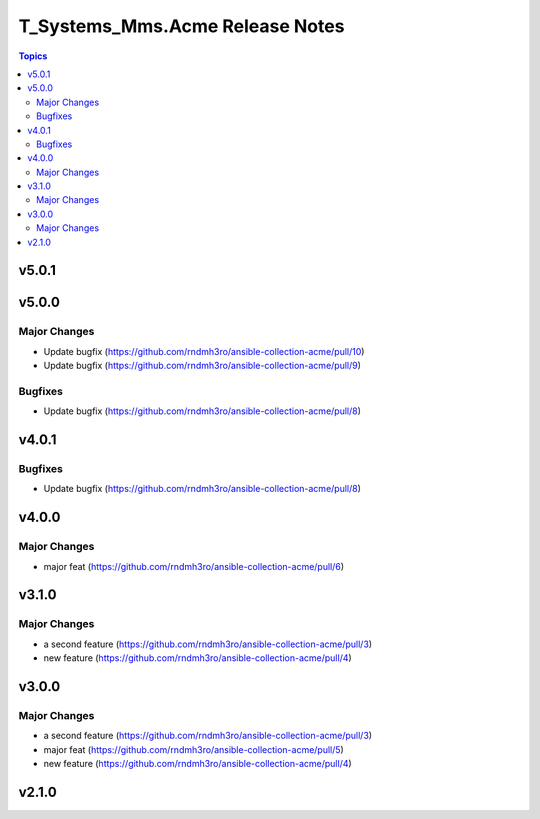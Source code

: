 ================================
T_Systems_Mms.Acme Release Notes
================================

.. contents:: Topics


v5.0.1
======

v5.0.0
======

Major Changes
-------------

- Update bugfix (https://github.com/rndmh3ro/ansible-collection-acme/pull/10)
- Update bugfix (https://github.com/rndmh3ro/ansible-collection-acme/pull/9)

Bugfixes
--------

- Update bugfix (https://github.com/rndmh3ro/ansible-collection-acme/pull/8)

v4.0.1
======

Bugfixes
--------

- Update bugfix (https://github.com/rndmh3ro/ansible-collection-acme/pull/8)

v4.0.0
======

Major Changes
-------------

- major feat (https://github.com/rndmh3ro/ansible-collection-acme/pull/6)

v3.1.0
======

Major Changes
-------------

- a second feature (https://github.com/rndmh3ro/ansible-collection-acme/pull/3)
- new feature (https://github.com/rndmh3ro/ansible-collection-acme/pull/4)

v3.0.0
======

Major Changes
-------------

- a second feature (https://github.com/rndmh3ro/ansible-collection-acme/pull/3)
- major feat (https://github.com/rndmh3ro/ansible-collection-acme/pull/5)
- new feature (https://github.com/rndmh3ro/ansible-collection-acme/pull/4)

v2.1.0
======
